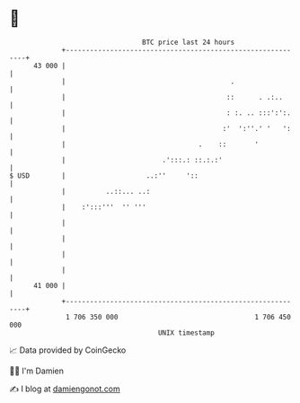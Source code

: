 * 👋

#+begin_example
                                    BTC price last 24 hours                    
                +------------------------------------------------------------+ 
         43 000 |                                                            | 
                |                                         .                  | 
                |                                        ::      . .:..      | 
                |                                        : :. .. :::':':.    | 
                |                                       :'  ':''.' '   ':    | 
                |                                 .    ::       '            | 
                |                        .':::.: ::.:.:'                     | 
   $ USD        |                    ..:''     '::                           | 
                |          ..::... ..:                                       | 
                |    :':::'''  '' '''                                        | 
                |                                                            | 
                |                                                            | 
                |                                                            | 
                |                                                            | 
         41 000 |                                                            | 
                +------------------------------------------------------------+ 
                 1 706 350 000                                  1 706 450 000  
                                        UNIX timestamp                         
#+end_example
📈 Data provided by CoinGecko

🧑‍💻 I'm Damien

✍️ I blog at [[https://www.damiengonot.com][damiengonot.com]]
